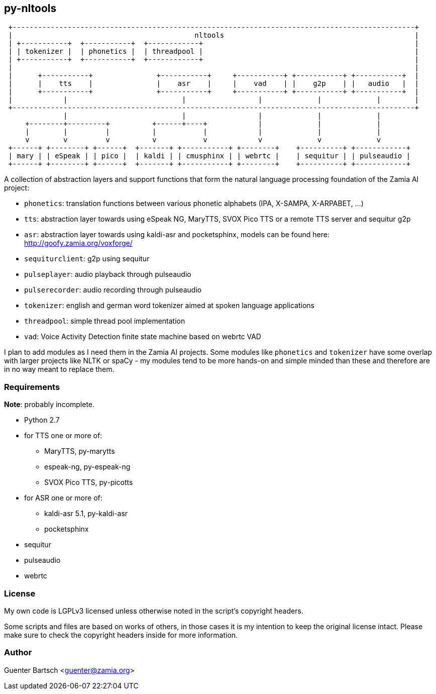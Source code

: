 ifndef::imagesdir[:imagesdir: images]

py-nltools
----------

ifndef::env-github[]
[ditaa,"highlevel"]
....
 +-----------------------------------------------------------------------------------------------+
 |                                           nltools                                             |
 | +-----------+  +-----------+  +------------+                                                  |
 | | tokenizer |  | phonetics |  | threadpool |                                                  |
 | +-----------+  +-----------+  +------------+                                                  |
 |                                                                                               |
 |      +-----------+               +-----------+     +-----------+ +-----------+ +-----------+  |
 |      |    tts    |               |    asr    |     |    vad    | |    g2p    | |   audio   |  |
 |      +-----------+               +-----------+     +-----------+ +-----------+ +-----------+  |
 |            |                           |                 |             |             |        |
 +-----------------------------------------------------------------------------------------------+
              |                           |                 |             |             |          
     +--------+---------+          +------+----+            |             |             |
     |        |         |          |           |            |             |             |
     v        v         v          v           v            v             v             v
 +------+ +--------+ +------+  +-------+ +-----------+ +--------+    +----------+ +------------+ 
 | mary | | eSpeak | | pico |  | kaldi | | cmusphinx | | webrtc |    | sequitur | | pulseaudio |
 +------+ +--------+ +------+  +-------+ +-----------+ +--------+    +----------+ +------------+
....
endif::env-github[]
ifdef::env-github[]
image::highlevel.png[Highlevel Diagram]
endif::env-github[]

A collection of abstraction layers and support functions that form the natural
language processing foundation of the Zamia AI project:
 
* `phonetics`: translation functions between various phonetic alphabets (IPA, X-SAMPA, X-ARPABET, ...)
* `tts`: abstraction layer towards using eSpeak NG, MaryTTS, SVOX Pico TTS or a remote TTS server and sequitur g2p
* `asr`: abstraction layer towards using kaldi-asr and pocketsphinx, models can be found here: http://goofy.zamia.org/voxforge/
* `sequiturclient`: g2p using sequitur
* `pulseplayer`: audio playback through pulseaudio
* `pulserecorder`: audio recording through pulseaudio
* `tokenizer`: english and german word tokenizer aimed at spoken language applications
* `threadpool`: simple thread pool implementation
* `vad`: Voice Activity Detection finite state machine based on webrtc VAD

I plan to add modules as I need them in the Zamia AI projects. Some modules like `phonetics` and `tokenizer`
have some overlap with larger projects like NLTK or spaCy - my modules tend to be more hands-on and simple minded
than these and therefore are in no way meant to replace them. 

Requirements
~~~~~~~~~~~~

*Note*: probably incomplete.

* Python 2.7 
* for TTS one or more of:
  - MaryTTS, py-marytts
  - espeak-ng, py-espeak-ng
  - SVOX Pico TTS, py-picotts
* for ASR one or more of:
  - kaldi-asr 5.1, py-kaldi-asr
  - pocketsphinx
* sequitur
* pulseaudio
* webrtc

License
~~~~~~~

My own code is LGPLv3 licensed unless otherwise noted in the script's copyright
headers.

Some scripts and files are based on works of others, in those cases it is my
intention to keep the original license intact. Please make sure to check the
copyright headers inside for more information.

Author
~~~~~~

Guenter Bartsch <guenter@zamia.org>

